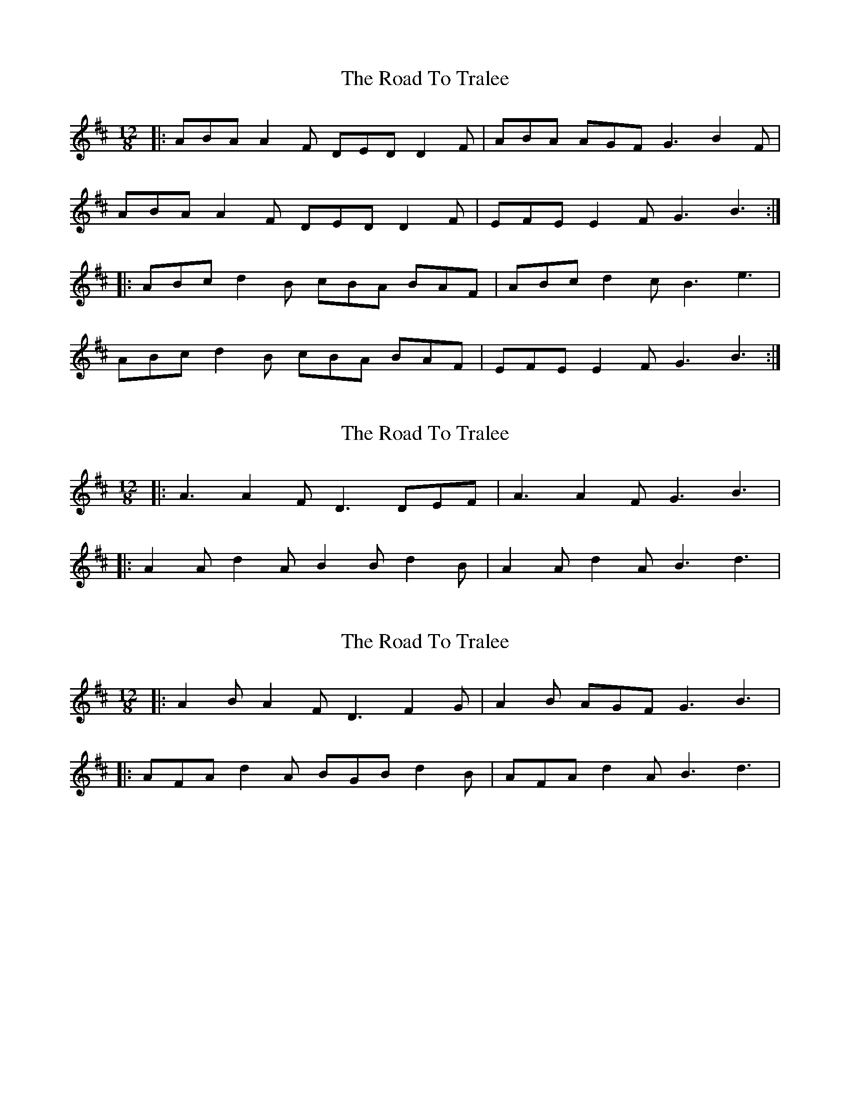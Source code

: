 X: 1
T: Road To Tralee, The
Z: gian marco
S: https://thesession.org/tunes/1519#setting1519
R: slide
M: 12/8
L: 1/8
K: Dmaj
|:ABA A2F DED D2F|ABA AGF G3 B2F|
ABA A2F DED D2F|EFE E2F G3 B3:|
|:ABc d2B cBA BAF|ABc d2c B3 e3|
ABc d2B cBA BAF|EFE E2F G3 B3:|
X: 2
T: Road To Tralee, The
Z: ceolachan
S: https://thesession.org/tunes/1519#setting14917
R: slide
M: 12/8
L: 1/8
K: Dmaj
|: A3 A2 F D3 DEF | A3 A2 F G3 B3 ||: A2 A d2 A B2 B d2 B | A2 A d2 A B3 d3 |
X: 3
T: Road To Tralee, The
Z: ceolachan
S: https://thesession.org/tunes/1519#setting14918
R: slide
M: 12/8
L: 1/8
K: Dmaj
|: A2 B A2 F D3 F2 G | A2 B AGF G3 B3 ||: AFA d2 A BGB d2 B | AFA d2 A B3 d3 |
